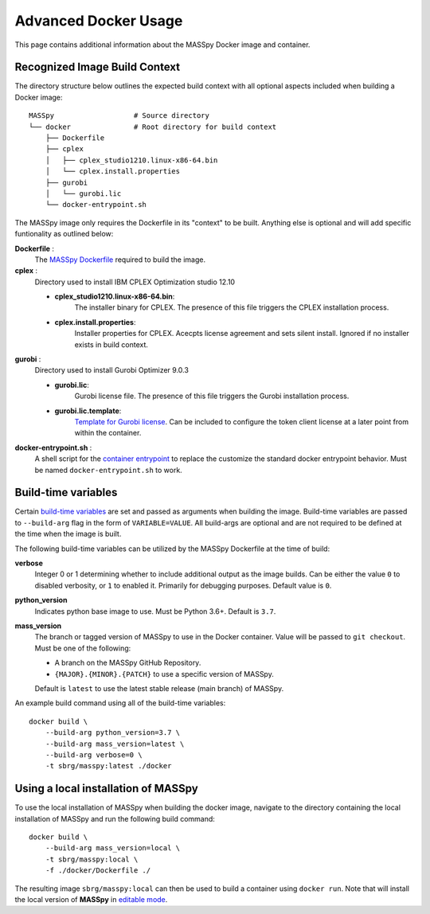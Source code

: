 Advanced Docker Usage
=====================
This page contains additional information about the MASSpy Docker image and container.

.. _recognized-image-build-context:

Recognized Image Build Context
------------------------------
The directory structure below outlines the expected build context with all optional aspects included when building a
Docker image::

    MASSpy                   # Source directory
    └── docker               # Root directory for build context
        ├── Dockerfile
        ├── cplex
        │   ├── cplex_studio1210.linux-x86-64.bin
        │   └── cplex.install.properties
        ├── gurobi
        │   └── gurobi.lic
        └── docker-entrypoint.sh

The MASSpy image only requires the Dockerfile in its "context" to be built. Anything else is optional and will add specific funtionality
as outlined below:

**Dockerfile** :
    The `MASSpy Dockerfile <https://github.com/SBRG/MASSpy/blob/main/docker/Dockerfile>`__ required to build the image.

**cplex** :
    Directory used to install IBM CPLEX Optimization studio 12.10

    - **cplex_studio1210.linux-x86-64.bin**:
        The installer binary for CPLEX. The presence of this file triggers the CPLEX installation process.
    - **cplex.install.properties**:
        Installer properties for CPLEX. Acecpts license agreement and sets silent install. Ignored if no installer exists in build context.

**gurobi** :
    Directory used to install Gurobi Optimizer 9.0.3

    - **gurobi.lic**:
        Gurobi license file. The presence of this file triggers the Gurobi installation process.
    - **gurobi.lic.template**:
        `Template for Gurobi license <https://github.com/SBRG/MASSpy/blob/main/docker/gurobi/gurobi.lic.template>`__.
        Can be included to configure the token client license at a later point from within the container.

**docker-entrypoint.sh** :
    A shell script for the `container entrypoint <https://docs.docker.com/engine/reference/builder/#entrypoint>`__ to replace
    the customize the standard docker entrypoint behavior. Must be named ``docker-entrypoint.sh`` to work.

Build-time variables
--------------------
Certain `build-time variables <https://docs.docker.com/engine/reference/commandline/build/#set-build-time-variables---build-arg>`__ are set and passed as arguments
when building the image. Build-time variables are passed to ``--build-arg`` flag in the form of ``VARIABLE=VALUE``.
All build-args are optional and are not required to be defined at the time when the image is built.

The following build-time variables can be utilized by the MASSpy Dockerfile at the time of build:

**verbose**
    Integer 0 or 1 determining whether to include additional output as the image builds.
    Can be either the value ``0`` to disabled verbosity, or ``1`` to enabled it.
    Primarily for debugging purposes. Default value is ``0``.

**python_version**
    Indicates python base image to use. Must be Python 3.6+. Default is ``3.7``.

**mass_version**
    The branch or tagged version of MASSpy to use in the Docker container. Value will be passed to ``git checkout``. Must be one of the following:

    * A branch on the MASSpy GitHub Repository.
    * ``{MAJOR}.{MINOR}.{PATCH}`` to use a specific version of MASSpy.

    Default is ``latest`` to use the latest stable release (main branch) of MASSpy.

An example build command using all of the build-time variables::

    docker build \
        --build-arg python_version=3.7 \
        --build-arg mass_version=latest \
        --build-arg verbose=0 \
        -t sbrg/masspy:latest ./docker


Using a local installation of MASSpy
------------------------------------
To use the local installation of MASSpy when building the docker image, navigate to the directory containing the local installation of MASSpy
and run the following build command::

    docker build \
        --build-arg mass_version=local \
        -t sbrg/masspy:local \
        -f ./docker/Dockerfile ./

The resulting image ``sbrg/masspy:local`` can then be used to build a container using ``docker run``.
Note that will install the local version of **MASSpy** in `editable mode <https://pip.pypa.io/en/stable/cli/pip_install/#editable-installs>`__.
